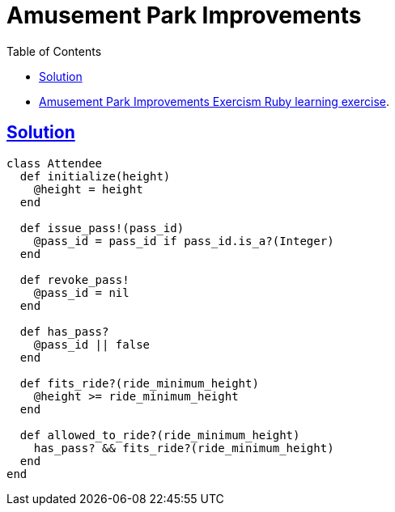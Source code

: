 = Amusement Park Improvements
:page-subtitle: Exercism Learning Exercise :: Ruby
:icons: font
:toc: left
:sectlinks:

* link:https://exercism.org/tracks/ruby/exercises/amusement-park-improvements[Amusement Park Improvements Exercism Ruby learning exercise^].

== Solution

[source,ruby]
----
class Attendee
  def initialize(height)
    @height = height
  end

  def issue_pass!(pass_id)
    @pass_id = pass_id if pass_id.is_a?(Integer)
  end

  def revoke_pass!
    @pass_id = nil
  end

  def has_pass?
    @pass_id || false
  end

  def fits_ride?(ride_minimum_height)
    @height >= ride_minimum_height
  end

  def allowed_to_ride?(ride_minimum_height)
    has_pass? && fits_ride?(ride_minimum_height)
  end
end
----
